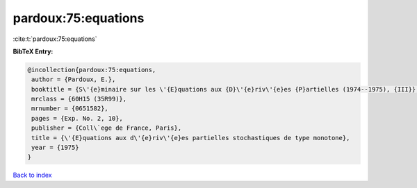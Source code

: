 pardoux:75:equations
====================

:cite:t:`pardoux:75:equations`

**BibTeX Entry:**

.. code-block:: bibtex

   @incollection{pardoux:75:equations,
    author = {Pardoux, E.},
    booktitle = {S\'{e}minaire sur les \'{E}quations aux {D}\'{e}riv\'{e}es {P}artielles (1974--1975), {III}},
    mrclass = {60H15 (35R99)},
    mrnumber = {0651582},
    pages = {Exp. No. 2, 10},
    publisher = {Coll\`ege de France, Paris},
    title = {\'{E}quations aux d\'{e}riv\'{e}es partielles stochastiques de type monotone},
    year = {1975}
   }

`Back to index <../By-Cite-Keys.html>`_
